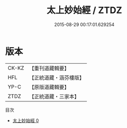 #+TITLE: 太上妙始經 / ZTDZ

#+DATE: 2015-08-29 00:17:01.629254
* 版本
 |     CK-KZ|【重刊道藏輯要】|
 |       HFL|【正統道藏・涵芬樓版】|
 |      YP-C|【原版道藏輯要】|
 |      ZTDZ|【正統道藏・三家本】|
目次
 - [[file:KR5c0039_000.txt][太上妙始經 0]]
